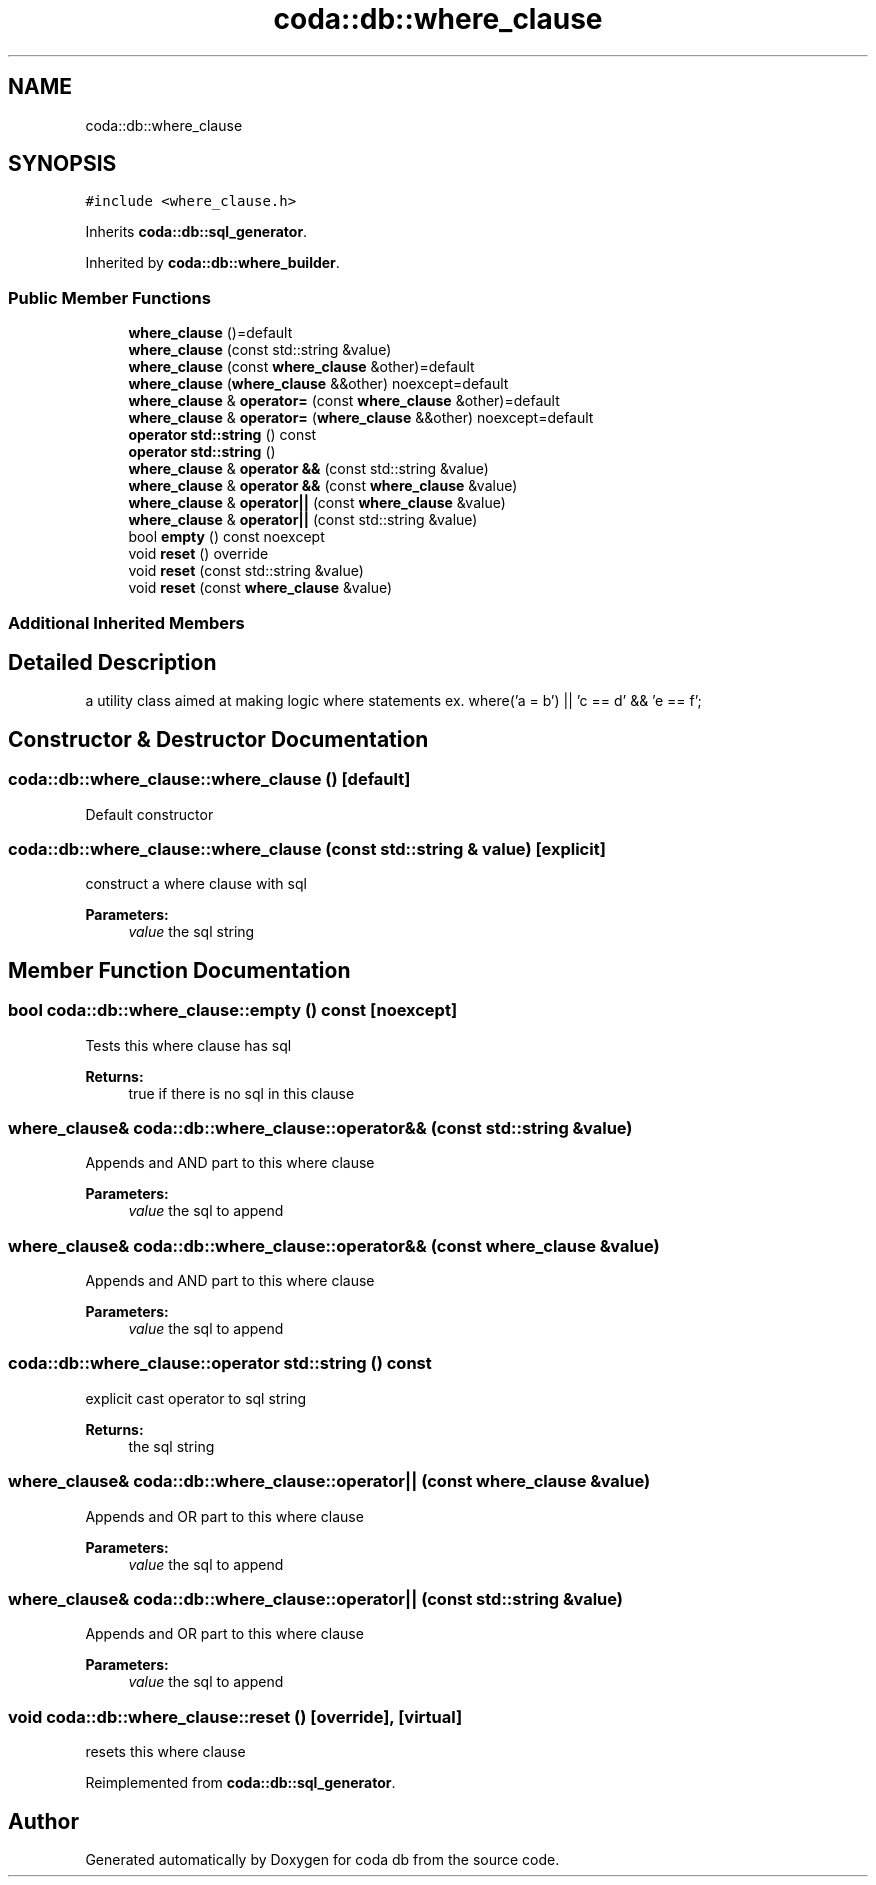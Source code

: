 .TH "coda::db::where_clause" 3 "Sat Dec 1 2018" "coda db" \" -*- nroff -*-
.ad l
.nh
.SH NAME
coda::db::where_clause
.SH SYNOPSIS
.br
.PP
.PP
\fC#include <where_clause\&.h>\fP
.PP
Inherits \fBcoda::db::sql_generator\fP\&.
.PP
Inherited by \fBcoda::db::where_builder\fP\&.
.SS "Public Member Functions"

.in +1c
.ti -1c
.RI "\fBwhere_clause\fP ()=default"
.br
.ti -1c
.RI "\fBwhere_clause\fP (const std::string &value)"
.br
.ti -1c
.RI "\fBwhere_clause\fP (const \fBwhere_clause\fP &other)=default"
.br
.ti -1c
.RI "\fBwhere_clause\fP (\fBwhere_clause\fP &&other) noexcept=default"
.br
.ti -1c
.RI "\fBwhere_clause\fP & \fBoperator=\fP (const \fBwhere_clause\fP &other)=default"
.br
.ti -1c
.RI "\fBwhere_clause\fP & \fBoperator=\fP (\fBwhere_clause\fP &&other) noexcept=default"
.br
.ti -1c
.RI "\fBoperator std::string\fP () const"
.br
.ti -1c
.RI "\fBoperator std::string\fP ()"
.br
.ti -1c
.RI "\fBwhere_clause\fP & \fBoperator &&\fP (const std::string &value)"
.br
.ti -1c
.RI "\fBwhere_clause\fP & \fBoperator &&\fP (const \fBwhere_clause\fP &value)"
.br
.ti -1c
.RI "\fBwhere_clause\fP & \fBoperator||\fP (const \fBwhere_clause\fP &value)"
.br
.ti -1c
.RI "\fBwhere_clause\fP & \fBoperator||\fP (const std::string &value)"
.br
.ti -1c
.RI "bool \fBempty\fP () const noexcept"
.br
.ti -1c
.RI "void \fBreset\fP () override"
.br
.ti -1c
.RI "void \fBreset\fP (const std::string &value)"
.br
.ti -1c
.RI "void \fBreset\fP (const \fBwhere_clause\fP &value)"
.br
.in -1c
.SS "Additional Inherited Members"
.SH "Detailed Description"
.PP 
a utility class aimed at making logic where statements ex\&. where('a = b') || 'c == d' && 'e == f'; 
.SH "Constructor & Destructor Documentation"
.PP 
.SS "coda::db::where_clause::where_clause ()\fC [default]\fP"
Default constructor 
.SS "coda::db::where_clause::where_clause (const std::string & value)\fC [explicit]\fP"
construct a where clause with sql 
.PP
\fBParameters:\fP
.RS 4
\fIvalue\fP the sql string 
.RE
.PP

.SH "Member Function Documentation"
.PP 
.SS "bool coda::db::where_clause::empty () const\fC [noexcept]\fP"
Tests this where clause has sql 
.PP
\fBReturns:\fP
.RS 4
true if there is no sql in this clause 
.RE
.PP

.SS "\fBwhere_clause\fP& coda::db::where_clause::operator&& (const std::string & value)"
Appends and AND part to this where clause 
.PP
\fBParameters:\fP
.RS 4
\fIvalue\fP the sql to append 
.RE
.PP

.SS "\fBwhere_clause\fP& coda::db::where_clause::operator&& (const \fBwhere_clause\fP & value)"
Appends and AND part to this where clause 
.PP
\fBParameters:\fP
.RS 4
\fIvalue\fP the sql to append 
.RE
.PP

.SS "coda::db::where_clause::operator std::string () const"
explicit cast operator to sql string 
.PP
\fBReturns:\fP
.RS 4
the sql string 
.RE
.PP

.SS "\fBwhere_clause\fP& coda::db::where_clause::operator|| (const \fBwhere_clause\fP & value)"
Appends and OR part to this where clause 
.PP
\fBParameters:\fP
.RS 4
\fIvalue\fP the sql to append 
.RE
.PP

.SS "\fBwhere_clause\fP& coda::db::where_clause::operator|| (const std::string & value)"
Appends and OR part to this where clause 
.PP
\fBParameters:\fP
.RS 4
\fIvalue\fP the sql to append 
.RE
.PP

.SS "void coda::db::where_clause::reset ()\fC [override]\fP, \fC [virtual]\fP"
resets this where clause 
.PP
Reimplemented from \fBcoda::db::sql_generator\fP\&.

.SH "Author"
.PP 
Generated automatically by Doxygen for coda db from the source code\&.
